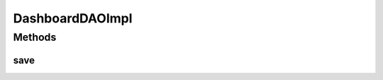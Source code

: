 .. java:import:: org.apache.log4j Logger

.. java:import:: org.springframework.stereotype Repository

.. java:import:: com.ncr ATMMonitoring.pojo.Dashboard

DashboardDAOImpl
================

.. java:package:: com.ncr.ATMMonitoring.dao
   :noindex:

.. java:type:: @Repository public class DashboardDAOImpl extends AbstractGenericDAO<Dashboard> implements DashboardDAO

   The Class DashboardDAOImpl. Default implementation of DashboardDAO.

   :author: Rafael Luque (rafael.luque@osoco.es)

Methods
-------
save
^^^^

.. java:method:: @Override public void save(Dashboard dashboard)
   :outertype: DashboardDAOImpl

